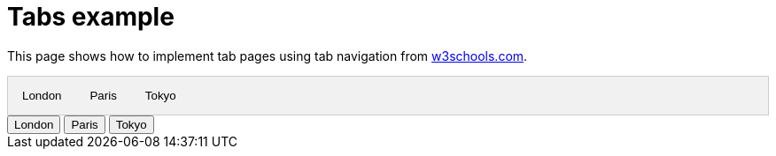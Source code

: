= Tabs example

This page shows how to implement tab pages using tab navigation from https://www.w3schools.com/w3css/w3css_tabulators.asp[w3schools.com].

++++
<!-- Tab links -->
<div class="tab">
  <button class="tablinks" onclick="openCity(event, 'London')">London</button>
  <button class="tablinks" onclick="openCity(event, 'Paris')">Paris</button>
  <button class="tablinks" onclick="openCity(event, 'Tokyo')">Tokyo</button>
</div>

<!-- Tab content -->
<div id="London" class="tabcontent">
  <h3>London</h3>
  <p>London is the capital city of England.</p>
</div>

<div id="Paris" class="tabcontent">
  <h3>Paris</h3>
  <p>Paris is the capital of France.</p>
</div>

<div id="Tokyo" class="tabcontent">
  <h3>Tokyo</h3>
  <p>Tokyo is the capital of Japan.</p>
</div>

<!-- add some clickable buttons to open tabbed content -->
<div class="w3-bar w3-black">
  <button class="w3-bar-item w3-button" onclick="openCity('London')">London</button>
  <button class="w3-bar-item w3-button" onclick="openCity('Paris')">Paris</button>
  <button class="w3-bar-item w3-button" onclick="openCity('Tokyo')">Tokyo</button>
</div>

<style>
/* Style the tab */
.tab {
  overflow: hidden;
  border: 1px solid #ccc;
  background-color: #f1f1f1;
}

/* Style the buttons that are used to open the tab content */
.tab button {
  background-color: inherit;
  float: left;
  border: none;
  outline: none;
  cursor: pointer;
  padding: 14px 16px;
  transition: 0.3s;
}

/* Change background color of buttons on hover */
.tab button:hover {
  background-color: #ddd;
}

/* Create an active/current tablink class */
.tab button.active {
  background-color: #ccc;
}

/* Style the tab content */
.tabcontent {
  display: none;
  padding: 6px 12px;
  border: 1px solid #ccc;
  border-top: none;
}
</style>

<script>
function openCity(evt, cityName) {
  // Declare all variables
  var i, tabcontent, tablinks;

  // Get all elements with class="tabcontent" and hide them
  tabcontent = document.getElementsByClassName("tabcontent");
  for (i = 0; i < tabcontent.length; i++) {
    tabcontent[i].style.display = "none";
  }

  // Get all elements with class="tablinks" and remove the class "active"
  tablinks = document.getElementsByClassName("tablinks");
  for (i = 0; i < tablinks.length; i++) {
    tablinks[i].className = tablinks[i].className.replace(" active", "");
  }

  // Show the current tab, and add an "active" class to the button that opened the tab
  document.getElementById(cityName).style.display = "block";
  evt.currentTarget.className += " active";
}
</script>
++++
